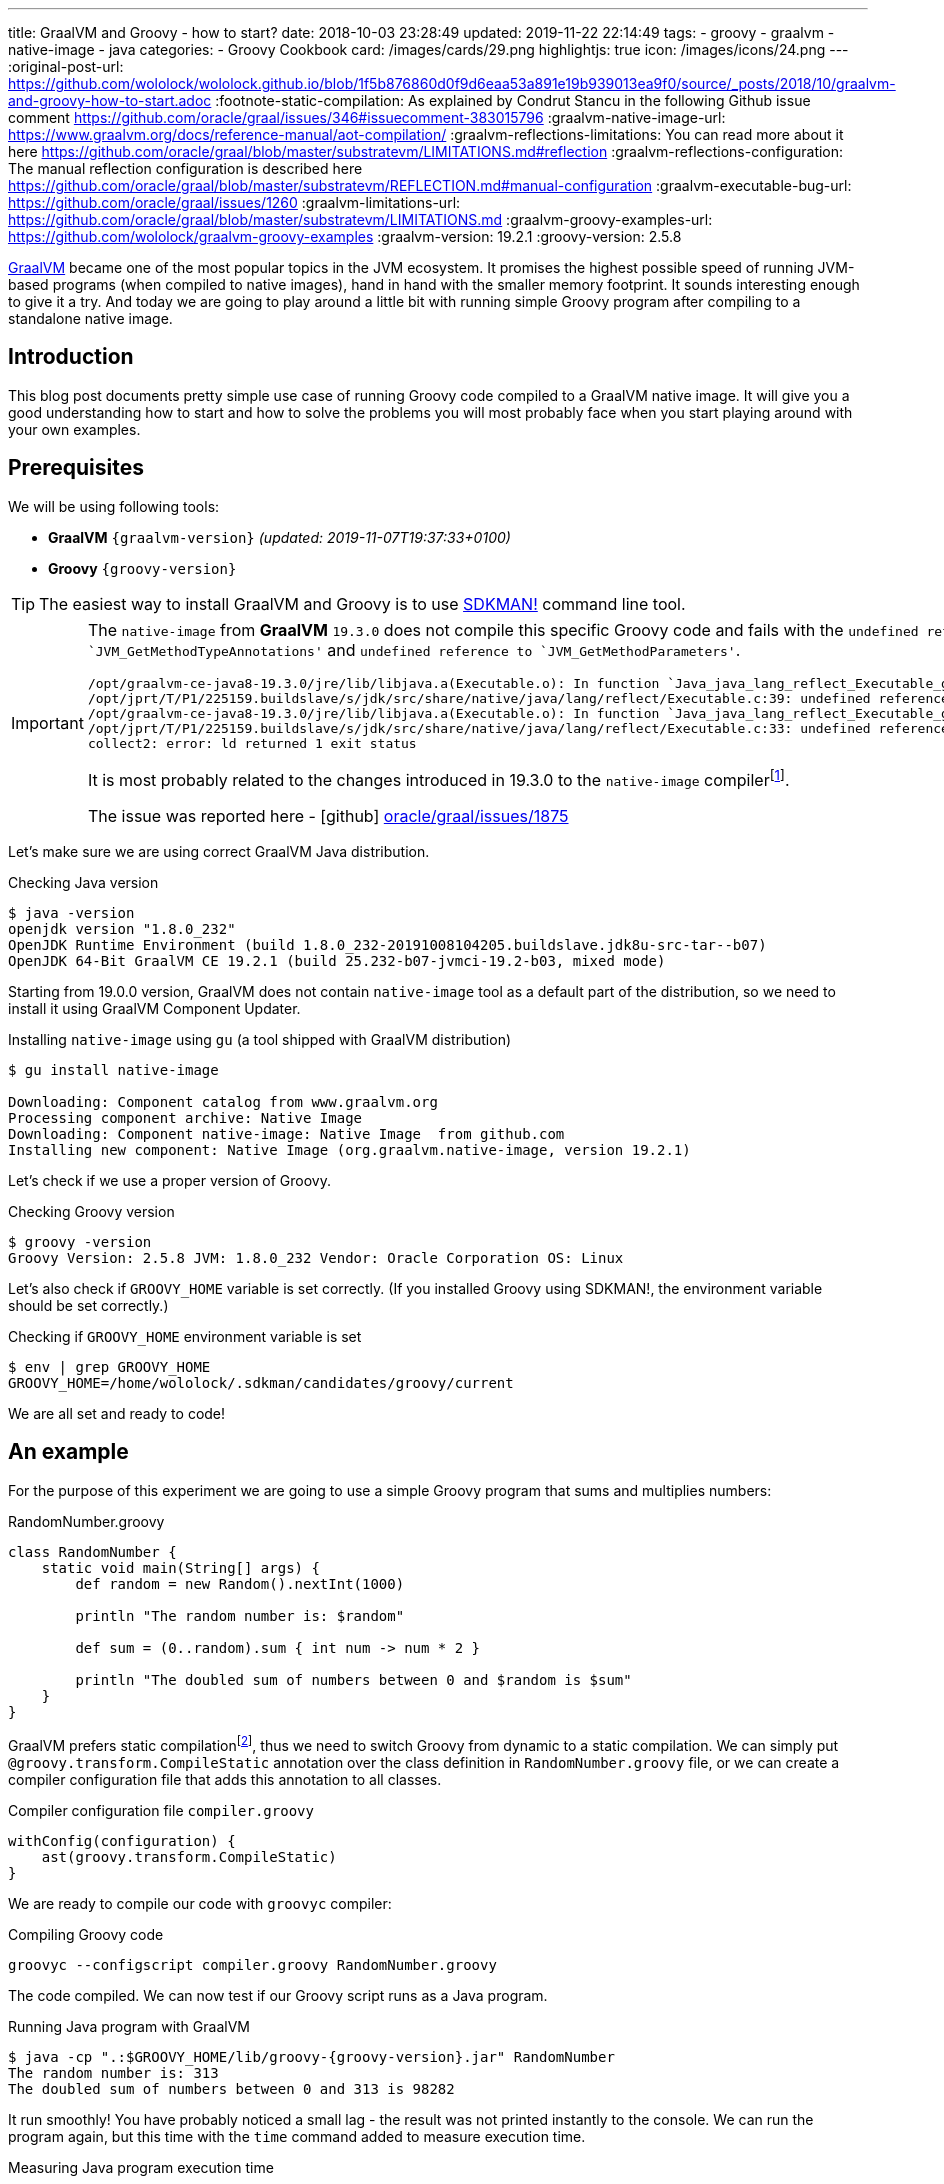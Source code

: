---
title: GraalVM and Groovy - how to start?
date: 2018-10-03 23:28:49
updated: 2019-11-22 22:14:49
tags:
    - groovy
    - graalvm
    - native-image
    - java
categories:
    - Groovy Cookbook
card: /images/cards/29.png
highlightjs: true
icon: /images/icons/24.png
---
:original-post-url: https://github.com/wololock/wololock.github.io/blob/1f5b876860d0f9d6eaa53a891e19b939013ea9f0/source/_posts/2018/10/graalvm-and-groovy-how-to-start.adoc
:footnote-static-compilation: As explained by Condrut Stancu in the following Github issue comment https://github.com/oracle/graal/issues/346#issuecomment-383015796
:graalvm-native-image-url: https://www.graalvm.org/docs/reference-manual/aot-compilation/
:graalvm-reflections-limitations: You can read more about it here https://github.com/oracle/graal/blob/master/substratevm/LIMITATIONS.md#reflection
:graalvm-reflections-configuration: The manual reflection configuration is described here https://github.com/oracle/graal/blob/master/substratevm/REFLECTION.md#manual-configuration
:graalvm-executable-bug-url: https://github.com/oracle/graal/issues/1260
:graalvm-limitations-url: https://github.com/oracle/graal/blob/master/substratevm/LIMITATIONS.md
:graalvm-groovy-examples-url: https://github.com/wololock/graalvm-groovy-examples
:graalvm-version: 19.2.1
:groovy-version: 2.5.8

https://www.graalvm.org/[GraalVM] became one of the most popular topics in the JVM ecosystem. It promises the
highest possible speed of running JVM-based programs (when compiled to native images), hand in hand
with the smaller memory footprint. It sounds interesting enough to give it a try. And today we are going
to play around a little bit with running simple Groovy program after compiling to a standalone native image.

++++
<!-- more -->
++++

== Introduction

This blog post documents pretty simple use case of running Groovy code compiled to a GraalVM native image.
It will give you a good understanding how to start and how to solve the problems you will most probably
face when you start playing around with your own examples.

== Prerequisites

We will be using following tools:

* **GraalVM** `{graalvm-version}` _(updated: 2019-11-07T19:37:33+0100)_
* **Groovy** `{groovy-version}`

TIP: The easiest way to install GraalVM and Groovy is to use https://sdkman.io/[SDKMAN!] command line tool.

[IMPORTANT]
====
The `native-image` from *GraalVM* `19.3.0` does not compile this specific Groovy code and fails with the `undefined reference to `JVM_GetMethodTypeAnnotations'`
and `undefined reference to `JVM_GetMethodParameters'`.
[source,text]
----
/opt/graalvm-ce-java8-19.3.0/jre/lib/libjava.a(Executable.o): In function `Java_java_lang_reflect_Executable_getTypeAnnotationBytes0':
/opt/jprt/T/P1/225159.buildslave/s/jdk/src/share/native/java/lang/reflect/Executable.c:39: undefined reference to `JVM_GetMethodTypeAnnotations'
/opt/graalvm-ce-java8-19.3.0/jre/lib/libjava.a(Executable.o): In function `Java_java_lang_reflect_Executable_getParameters0':
/opt/jprt/T/P1/225159.buildslave/s/jdk/src/share/native/java/lang/reflect/Executable.c:33: undefined reference to `JVM_GetMethodParameters'
collect2: error: ld returned 1 exit status
----

It is most probably related to the changes introduced in 19.3.0 to the `native-image` compilerfootnote:[https://www.graalvm.org/docs/release-notes/19_3/#native-image].

The issue was reported here - icon:github[] https://github.com/oracle/graal/issues/1875[oracle/graal/issues/1875]
====

Let's make sure we are using correct GraalVM Java distribution.

.Checking Java version
[source,bash]
----
$ java -version
openjdk version "1.8.0_232"
OpenJDK Runtime Environment (build 1.8.0_232-20191008104205.buildslave.jdk8u-src-tar--b07)
OpenJDK 64-Bit GraalVM CE 19.2.1 (build 25.232-b07-jvmci-19.2-b03, mixed mode)
----

Starting from 19.0.0 version, GraalVM does not contain `native-image` tool as a default part of the distribution,
so we need to install it using GraalVM Component Updater.

.Installing `native-image` using `gu` (a tool shipped with GraalVM distribution)
[source,bash]
----
$ gu install native-image

Downloading: Component catalog from www.graalvm.org
Processing component archive: Native Image
Downloading: Component native-image: Native Image  from github.com
Installing new component: Native Image (org.graalvm.native-image, version 19.2.1)
----

Let's check if we use a proper version of Groovy.

.Checking Groovy version
[source,bash]
----
$ groovy -version
Groovy Version: 2.5.8 JVM: 1.8.0_232 Vendor: Oracle Corporation OS: Linux
----

Let's also check if `GROOVY_HOME` variable is set correctly. (If you installed Groovy using SDKMAN!, the environment variable
should be set correctly.)

.Checking if `GROOVY_HOME` environment variable is set
[source,bash]
----
$ env | grep GROOVY_HOME
GROOVY_HOME=/home/wololock/.sdkman/candidates/groovy/current
----

We are all set and ready to code!

== An example

For the purpose of this experiment we are going to use a simple Groovy program that sums and multiplies numbers:

[source,groovy]
.RandomNumber.groovy
----
class RandomNumber {
    static void main(String[] args) {
        def random = new Random().nextInt(1000)

        println "The random number is: $random"

        def sum = (0..random).sum { int num -> num * 2 }

        println "The doubled sum of numbers between 0 and $random is $sum"
    }
}
----

GraalVM prefers static compilationfootnote:[{footnote-static-compilation}], thus
we need to switch Groovy from dynamic to a static compilation. We can simply put `@groovy.transform.CompileStatic` annotation
over the class definition in `RandomNumber.groovy` file, or we can create a compiler configuration file that adds this annotation
to all classes.

[source,groovy]
.Compiler configuration file `compiler.groovy`
----
withConfig(configuration) {
    ast(groovy.transform.CompileStatic)
}
----

We are ready to compile our code with `groovyc` compiler:

.Compiling Groovy code
[source,bash]
----
groovyc --configscript compiler.groovy RandomNumber.groovy
----

The code compiled. We can now test if our Groovy script runs as a Java program.

.Running Java program with GraalVM
[source,bash,subs="attributes"]
----
$ java -cp ".:$GROOVY_HOME/lib/groovy-{groovy-version}.jar" RandomNumber
The random number is: 313
The doubled sum of numbers between 0 and 313 is 98282
----

It run smoothly! You have probably noticed a small lag - the result was not printed instantly to the console. We can run
the program again, but this time with the `time` command added to measure execution time.

.Measuring Java program execution time
[source,bash,subs="attributes"]
----
$ time java -cp ".:$GROOVY_HOME/lib/groovy-{groovy-version}.jar" RandomNumber
The random number is: 859
The doubled sum of numbers between 0 and 859 is 738740

real	0m0,306s
user	0m0,692s
sys	0m0,073s
----

It took *306 ms* to complete. Is it slow or fast? It depends. If we compare it to the same program, but executed inside
Groovy interpreter command line tool, the Java program is approximately *2.5 times faster*.

[source,bash]
----
$ time groovy RandomNumber.groovy
The random number is: 711
The doubled sum of numbers between 0 and 711 is 506232

real	0m0,885s
user	0m2,060s
sys	0m0,183s
----

Let's see if GraalVM's native image can do better than that.

== Creating native image

One of the most interesting features of GraalVM is its {graalvm-native-image-url}[ability to create standalone native binary file] from given Java
bytecode (either Java `.class` or `.jar` files).

Running our example inside the JVM was nice, but GraalVM offers much more. We can create standalone native image
that will consume much less memory and will execute in a blink of an eye. Let's give it a try:

.Building native image with GraalVM
[source,bash,subs="verbatim,attributes"]
----
$ native-image --allow-incomplete-classpath \ <1>
    --report-unsupported-elements-at-runtime \ <2>
    --initialize-at-build-time \ <3>
    --initialize-at-run-time=org.codehaus.groovy.control.XStreamUtils,groovy.grape.GrapeIvy \ <4>
    --no-fallback \ <5>
    --no-server \ <6>
    -cp ".:$GROOVY_HOME/lib/groovy-{groovy-version}.jar" \ <7>
    RandomNumber <8>
----

As you can see there are many parameters passed to the `native-image` command. We use pass:[<em class="conum" data-value="1"></em>]
to allow image building with an incomplete classpath. If we didn't allow that, native image compilation would fail with
the error like the one below.

.Compilation error thrown when `--allow-incomplete-classpath` parameter is missing
[source,text]
----
Error: com.oracle.graal.pointsto.constraints.UnresolvedElementException: Discovered unresolved method during parsing: org.codehaus.groovy.control.XStreamUtils.serialize(java.lang.String, java.lang.Object). To diagnose the issue you can use the --allow-incomplete-classpath option. The missing method is then reported at run time when it is accessed the first time.
----

The second parameter pass:[<em class="conum" data-value="2"></em>] makes usages of unsupported methods and fields to be
reported at a runtime (when they are accessed the first time) instead of the build time. It is also critical to our case.
Without this parameter set, compilation fails with the following error.

.Compilation error thrown when `--report-unsupported-elements-at-runtime` parameter is missing
[source,text]
----
Error: Unsupported features in 5 methods
Detailed message:
Error: com.oracle.svm.hosted.substitute.DeletedElementException: Unsupported method java.lang.ClassLoader.defineClass(String, byte[], int, int) is reachable: The declaring class of this element has been substituted, but this element is not present in the substitution class
...
Error: com.oracle.svm.hosted.substitute.DeletedElementException: Unsupported method java.lang.ClassLoader.defineClass(String, byte[], int, int, ProtectionDomain) is reachable: The declaring class of this element has been substituted, but this element is not present in the substitution class
...
Error: com.oracle.svm.hosted.substitute.DeletedElementException: Unsupported method java.lang.ClassLoader.findLoadedClass(String) is reachable: The declaring class of this element has been substituted, but this element is not present in the substitution class
...
Error: com.oracle.svm.hosted.substitute.DeletedElementException: Unsupported method java.lang.ClassLoader.findLoadedClass(String) is reachable: The declaring class of this element has been substituted, but this element is not present in the substitution class
...
Error: com.oracle.svm.hosted.substitute.DeletedElementException: Unsupported method java.lang.ClassLoader.loadClass(String, boolean) is reachable: The declaring class of this element has been substituted, but this element is not present in the substitution class
To diagnose the issue, you can add the option --report-unsupported-elements-at-runtime. The unsupported element is then reported at run time when it is accessed the first time.
----

Options pass:[<em class="conum" data-value="3"></em>] and pass:[<em class="conum" data-value="4"></em>] specify that
all packages and classes are initialized during the native image generation, except for the two: `org.codehaus.groovy.control.XStreamUtils`
and `groovy.grape.GrapeIvy`.

With `--no-fallback` option pass:[<em class="conum" data-value="5"></em>] we want to force the native image compiler that
we expect the native image is either generated correctly, or the compilation fails. Without this option set, the compiler
falls back to the regular JDK execution in case of an error faced during the compilation. When it happens, we see the following
message in the console log.

.Fallback strategy in case of an error during image compilation
[source,text]
----
Warning: Image 'randomnumber' is a fallback image that requires a JDK for execution (use --no-fallback to suppress fallback image generation).
----

The `--no-server` option pass:[<em class="conum" data-value="6"></em>] informs the compiler that we don't want to use
image-build server. We also set pass:[<em class="conum" data-value="7"></em>] the same classpath we set when running
Groovy as a Java program. And the last line pass:[<em class="conum" data-value="8"></em>] contains the name of the
`RandomNumber.class` file.

The compilation takes approximately 60 seconds and this is the output we should expect.

.The expected native image compilation console output
[source,bash,subs="verbatim,attributes"]
----
$ native-image --allow-incomplete-classpath \
    --report-unsupported-elements-at-runtime \
    --initialize-at-build-time \
    --initialize-at-run-time=org.codehaus.groovy.control.XStreamUtils,groovy.grape.GrapeIvy \
    --no-fallback \
    --no-server \
    -cp ".:$GROOVY_HOME/lib/groovy-{groovy-version}.jar" \
    RandomNumber
[randomnumber:30836]    classlist:   2,543.84 ms
[randomnumber:30836]        (cap):     842.60 ms
[randomnumber:30836]        setup:   2,037.49 ms
[randomnumber:30836]   (typeflow):  10,398.18 ms
[randomnumber:30836]    (objects):  12,716.21 ms
[randomnumber:30836]   (features):     502.37 ms
[randomnumber:30836]     analysis:  24,049.68 ms
[randomnumber:30836]     (clinit):     309.26 ms
[randomnumber:30836]     universe:     952.52 ms
[randomnumber:30836]      (parse):   2,359.79 ms
[randomnumber:30836]     (inline):   3,216.99 ms
[randomnumber:30836]    (compile):  17,702.26 ms
[randomnumber:30836]      compile:  24,547.04 ms
[randomnumber:30836]        image:   2,308.60 ms
[randomnumber:30836]        write:     352.50 ms
[randomnumber:30836]      [total]:  56,941.42 ms
----

== Running standalone native image

The compilation succeeds and we can see `randomnumber` executable file in the current folder.

.The current folder with `randomnumber` executable file
[source,bash]
----
$ ls -lah randomnumber
-rwxrwxr-x 1 wololock wololock 21M 05-11 13:13 randomnumber
----

Let's run it and see the result.

.Running executable file for the first time
[source,bash]
----
$ ./randomnumber
The random number is: 397
Exception in thread "main" groovy.lang.MissingMethodException: No signature of method: RandomNumber$_main_closure1.doCall() is applicable for argument types: (Integer) values: [0]
Possible solutions: findAll(), findAll(), isCase(java.lang.Object), isCase(java.lang.Object)
	at org.codehaus.groovy.runtime.metaclass.ClosureMetaClass.invokeMethod(ClosureMetaClass.java:255)
	at groovy.lang.MetaClassImpl.invokeMethod(MetaClassImpl.java:1041)
	at groovy.lang.Closure.call(Closure.java:405)
	at org.codehaus.groovy.runtime.DefaultGroovyMethods.sum(DefaultGroovyMethods.java:6648)
	at org.codehaus.groovy.runtime.DefaultGroovyMethods.sum(DefaultGroovyMethods.java:6548)
	at RandomNumber.main(RandomNumber.groovy:7)
----

Something is broken. The first line `The random number is: 397` gets printed correctly, but it fails when trying to
invoke `RandomNumber$_main_closure1.doCall(int)`. How is that?

This method represents the closure we pass to the `(0..random).sum()` method. The problem is that the process of the `doCall(int)`
method lookup uses reflection. And even though the native image supports runtime reflectionfootnote:[{graalvm-reflections-limitations}], in some cases it is not able
do determine it correctly, thus it requires additional configuration provided by the user.

== Reflection configuration

The manual reflection configuration for GraalVM native image is fairly simplefootnote:[{graalvm-reflections-configuration}].
All we have to do is to create a JSON configuration file and add `-H:ReflectionConfigurationFiles=...` to the command line.
We can either configure class that will be used reflectively using helper options like `allDeclaredMethods`, or we
can manually provide a list of methods (and their parameters) we expect to get invoked using reflection. To keep this example
simple, we will use the first approach.

.Our exemplary `reflections.json` file
[source,json]
----
[
  {
    "name": "RandomNumber$_main_closure1",
    "allDeclaredConstructors": true,
    "allPublicConstructors": true,
    "allDeclaredMethods": true,
    "allPublicMethods": true
  }
]
----

Let's recompile the native image using reflection configuration.

.Recompiling native image using reflection configuration
[source,bash,subs="quotes,attributes"]
----
$ native-image --allow-incomplete-classpath \
    --report-unsupported-elements-at-runtime \
    --initialize-at-build-time \
    --initialize-at-run-time=org.codehaus.groovy.control.XStreamUtils,groovy.grape.GrapeIvy \
    --no-fallback \
    --no-server \
    -cp ".:$GROOVY_HOME/lib/groovy-2.5.7.jar" \
    **-H:ReflectionConfigurationFiles=reflections.json** \
    RandomNumber
[randomnumber:14904]    classlist:   2,465.48 ms
[randomnumber:14904]        (cap):     847.33 ms
[randomnumber:14904]        setup:   1,956.50 ms
[randomnumber:14904]   (typeflow):  10,908.61 ms
[randomnumber:14904]    (objects):  14,070.69 ms
[randomnumber:14904]   (features):     389.80 ms
[randomnumber:14904]     analysis:  26,006.96 ms
[randomnumber:14904]     (clinit):     368.34 ms
[randomnumber:14904]     universe:   1,018.86 ms
[randomnumber:14904]      (parse):   2,536.26 ms
[randomnumber:14904]     (inline):   3,122.56 ms
[randomnumber:14904]    (compile):  18,851.47 ms
[randomnumber:14904]      compile:  25,996.75 ms
[randomnumber:14904]        image:   2,547.31 ms
[randomnumber:14904]        write:     375.97 ms
[randomnumber:14904]      [total]:  60,535.87 ms
----

We can run the program again to see if it works.

[source,bash]
----
$ ./randomnumber
The random number is: 869
java.lang.ClassNotFoundException: org.codehaus.groovy.runtime.dgm$521
	at com.oracle.svm.core.hub.ClassForNameSupport.forName(ClassForNameSupport.java:51)
	at java.lang.ClassLoader.loadClass(Target_java_lang_ClassLoader.java:131)
	at org.codehaus.groovy.reflection.GeneratedMetaMethod$Proxy.createProxy(GeneratedMetaMethod.java:101)
	at org.codehaus.groovy.reflection.GeneratedMetaMethod$Proxy.proxy(GeneratedMetaMethod.java:93)
	at org.codehaus.groovy.reflection.GeneratedMetaMethod$Proxy.isValidMethod(GeneratedMetaMethod.java:78)
	at groovy.lang.MetaClassImpl.chooseMethodInternal(MetaClassImpl.java:3226)
	at groovy.lang.MetaClassImpl.chooseMethod(MetaClassImpl.java:3188)
	at groovy.lang.MetaClassImpl.getNormalMethodWithCaching(MetaClassImpl.java:1399)
	at groovy.lang.MetaClassImpl.getMethodWithCaching(MetaClassImpl.java:1314)
	at groovy.lang.MetaClassImpl.getMetaMethod(MetaClassImpl.java:1229)
	at groovy.lang.MetaClassImpl.invokeMethod(MetaClassImpl.java:1082)
	at groovy.lang.MetaClassImpl.invokeMethod(MetaClassImpl.java:1041)
	at org.codehaus.groovy.runtime.DefaultGroovyMethods.sum(DefaultGroovyMethods.java:6655)
	at org.codehaus.groovy.runtime.DefaultGroovyMethods.sum(DefaultGroovyMethods.java:6548)
	at RandomNumber.main(RandomNumber.groovy:7)
Exception in thread "main" groovy.lang.GroovyRuntimeException: Failed to create DGM method proxy : java.lang.ClassNotFoundException: org.codehaus.groovy.runtime.dgm$521
	at org.codehaus.groovy.reflection.GeneratedMetaMethod$Proxy.createProxy(GeneratedMetaMethod.java:106)
	at org.codehaus.groovy.reflection.GeneratedMetaMethod$Proxy.proxy(GeneratedMetaMethod.java:93)
	at org.codehaus.groovy.reflection.GeneratedMetaMethod$Proxy.isValidMethod(GeneratedMetaMethod.java:78)
	at groovy.lang.MetaClassImpl.chooseMethodInternal(MetaClassImpl.java:3226)
	at groovy.lang.MetaClassImpl.chooseMethod(MetaClassImpl.java:3188)
	at groovy.lang.MetaClassImpl.getNormalMethodWithCaching(MetaClassImpl.java:1399)
	at groovy.lang.MetaClassImpl.getMethodWithCaching(MetaClassImpl.java:1314)
	at groovy.lang.MetaClassImpl.getMetaMethod(MetaClassImpl.java:1229)
	at groovy.lang.MetaClassImpl.invokeMethod(MetaClassImpl.java:1082)
	at groovy.lang.MetaClassImpl.invokeMethod(MetaClassImpl.java:1041)
	at org.codehaus.groovy.runtime.DefaultGroovyMethods.sum(DefaultGroovyMethods.java:6655)
	at org.codehaus.groovy.runtime.DefaultGroovyMethods.sum(DefaultGroovyMethods.java:6548)
	at RandomNumber.main(RandomNumber.groovy:7)
Caused by: java.lang.ClassNotFoundException: org.codehaus.groovy.runtime.dgm$521
	at com.oracle.svm.core.hub.ClassForNameSupport.forName(ClassForNameSupport.java:51)
	at java.lang.ClassLoader.loadClass(Target_java_lang_ClassLoader.java:131)
	at org.codehaus.groovy.reflection.GeneratedMetaMethod$Proxy.createProxy(GeneratedMetaMethod.java:101)
	... 12 more
----

Failed again. This time it couldn't find a class `org.codehaus.groovy.runtime.dgm$521`. This is one of the classes that
represent Groovy dynamic methods - methods that extend e.g. JDK classes with the new methods. This class is also
accessed through reflection, let's add to our `reflection.json` configuration file.

.Updated `reflections.json` file
[source,json,subs="quotes"]
----
[
  {
    "name": "RandomNumber$_main_closure1",
    "allDeclaredConstructors": true,
    "allPublicConstructors": true,
    "allDeclaredMethods": true,
    "allPublicMethods": true
  },
  **{
    "name": "org.codehaus.groovy.runtime.dgm$521",
    "allDeclaredConstructors": true,
    "allPublicConstructors": true,
    "allDeclaredMethods": true,
    "allPublicMethods": true
  }**
]
----

Let's recompile the native image using the same command as before. When the compilation is done, let's see if it works.

[source,bash]
----
$ ./randomnumber
The random number is: 853
java.lang.ClassNotFoundException: org.codehaus.groovy.runtime.dgm$1180
	at com.oracle.svm.core.hub.ClassForNameSupport.forName(ClassForNameSupport.java:51)
	at java.lang.ClassLoader.loadClass(Target_java_lang_ClassLoader.java:131)
	at org.codehaus.groovy.reflection.GeneratedMetaMethod$Proxy.createProxy(GeneratedMetaMethod.java:101)
	at org.codehaus.groovy.reflection.GeneratedMetaMethod$Proxy.proxy(GeneratedMetaMethod.java:93)
	at org.codehaus.groovy.reflection.GeneratedMetaMethod$Proxy.isValidMethod(GeneratedMetaMethod.java:78)
	at groovy.lang.MetaClassImpl.chooseMethodInternal(MetaClassImpl.java:3226)
	at groovy.lang.MetaClassImpl.chooseMethod(MetaClassImpl.java:3188)
	at groovy.lang.MetaClassImpl.getNormalMethodWithCaching(MetaClassImpl.java:1399)
	at groovy.lang.MetaClassImpl.getMethodWithCaching(MetaClassImpl.java:1314)
	at groovy.lang.MetaClassImpl.getMetaMethod(MetaClassImpl.java:1229)
	at groovy.lang.MetaClassImpl.invokeMethod(MetaClassImpl.java:1082)
	at groovy.lang.MetaClassImpl.invokeMethod(MetaClassImpl.java:1041)
	at org.codehaus.groovy.runtime.DefaultGroovyMethods.sum(DefaultGroovyMethods.java:6655)
	at org.codehaus.groovy.runtime.DefaultGroovyMethods.sum(DefaultGroovyMethods.java:6548)
	at RandomNumber.main(RandomNumber.groovy:7)
Exception in thread "main" groovy.lang.GroovyRuntimeException: Failed to create DGM method proxy : java.lang.ClassNotFoundException: org.codehaus.groovy.runtime.dgm$1180
	at org.codehaus.groovy.reflection.GeneratedMetaMethod$Proxy.createProxy(GeneratedMetaMethod.java:106)
	at org.codehaus.groovy.reflection.GeneratedMetaMethod$Proxy.proxy(GeneratedMetaMethod.java:93)
	at org.codehaus.groovy.reflection.GeneratedMetaMethod$Proxy.isValidMethod(GeneratedMetaMethod.java:78)
	at groovy.lang.MetaClassImpl.chooseMethodInternal(MetaClassImpl.java:3226)
	at groovy.lang.MetaClassImpl.chooseMethod(MetaClassImpl.java:3188)
	at groovy.lang.MetaClassImpl.getNormalMethodWithCaching(MetaClassImpl.java:1399)
	at groovy.lang.MetaClassImpl.getMethodWithCaching(MetaClassImpl.java:1314)
	at groovy.lang.MetaClassImpl.getMetaMethod(MetaClassImpl.java:1229)
	at groovy.lang.MetaClassImpl.invokeMethod(MetaClassImpl.java:1082)
	at groovy.lang.MetaClassImpl.invokeMethod(MetaClassImpl.java:1041)
	at org.codehaus.groovy.runtime.DefaultGroovyMethods.sum(DefaultGroovyMethods.java:6655)
	at org.codehaus.groovy.runtime.DefaultGroovyMethods.sum(DefaultGroovyMethods.java:6548)
	at RandomNumber.main(RandomNumber.groovy:7)
Caused by: java.lang.ClassNotFoundException: org.codehaus.groovy.runtime.dgm$1180
	at com.oracle.svm.core.hub.ClassForNameSupport.forName(ClassForNameSupport.java:51)
	at java.lang.ClassLoader.loadClass(Target_java_lang_ClassLoader.java:131)
	at org.codehaus.groovy.reflection.GeneratedMetaMethod$Proxy.createProxy(GeneratedMetaMethod.java:101)
	... 12 more
----

Failed again. This time the class `org.codehaus.groovy.runtime.dgm$1180` cannot be found. Let's add it to the `reflections.json`
configuration file.

.Another update to `reflections.json` file
[source,json,subs="quotes"]
----
[
  {
    "name": "RandomNumber$_main_closure1",
    "allDeclaredConstructors": true,
    "allPublicConstructors": true,
    "allDeclaredMethods": true,
    "allPublicMethods": true
  },
  {
    "name": "org.codehaus.groovy.runtime.dgm$521",
    "allDeclaredConstructors": true,
    "allPublicConstructors": true,
    "allDeclaredMethods": true,
    "allPublicMethods": true
  },
  **{
    "name": "org.codehaus.groovy.runtime.dgm$1180",
    "allDeclaredConstructors": true,
    "allPublicConstructors": true,
    "allDeclaredMethods": true,
    "allPublicMethods": true
  }**
]
----

After updating the configuration file, let's recompile the image using the same command as before. When it's done, it's time
to run the program.

.Working native image
[source,bash]
----
$ ./randomnumber
The random number is: 859
The doubled sum of numbers between 0 and 859 is 738740
----

*It worked!* You also noticed that the reaction time is much better compared to the previous attempts (running Groovy code
as a Java program). Let's measure native image execution time.

.The native image execution time
[source,bash]
----
time ./randomnumber
The random number is: 580
The doubled sum of numbers between 0 and 580 is 336980

real	0m0,008s
user	0m0,005s
sys	0m0,003s
----

This is really nice - *8 ms*. And here is how does it look like compared to the previous results.

[.text-center]
--
[.img-fluid.shadow.d-inline-block]
[link=/images/graalvm-groovy-execution-time.png]
image::/images/graalvm-groovy-execution-time.png[]
--

As you can see, GraalVM's native image outperforms the two previous attempts.

== Automated reflection configuration

I guess we both agree, that this manual reflection configuration was pretty annoying. We added a class to a configuration,
then we recompiled the native image just to get another exception with a different missing class. In case of a such simple program
we had to add three classes to the reflection configuration. We can imagine how ineffective would it be in case of a much more
complex example.

Luckily, there is a solution to this problem. GraalVM's JDK is distributed with `native-image-agent` - a Java agent that can
be used to run our program with GraalVM's JDK that introspects the code usage. It can detect all reflection for us (and not only that).

Let's give it a try. Firstly, we need to run our compiled Groovy code as a Java program with the `native-image-agent` enabled.

.Running as a Java program with the agent enabled
[source,bash,subs="verbatim,attributes"]
----
$ java -agentlib:native-image-agent=config-output-dir=conf/ \//<1>
    -cp ".:$GROOVY_HOME/lib/groovy-{groovy-version}.jar" RandomNumber
----

The program executes like it did before, but know it created 4 configuration files in the folder we specified with pass:[<em class="conum" data-value="1"></em>]
parameter (in this case I used `conf/` folder). Here are the files that got created.

.Automatically generated configuration files for the native image builder
[source,bash,subs="quotes"]
----
$ tree conf
**conf**
├── jni-config.json
├── proxy-config.json
├── reflect-config.json
└── resource-config.json

0 directories, 4 files
----

If you open `conf/reflect-config.json` file you will see that it contains tons of classes configured for the reflective access.
(In my case this file is 579 lines long.)

The last thing we have to do is to remove `-H:ReflectionConfigurationFiles` parameters and use the `-H:ConfigurationFileDirectories`
parameter instead. It loads not only reflection configuration files, but also remaining three configurations for proxies, JNI, and resources.

.Using automatically generated reflection configuration file
[source,bash,subs="quotes"]
----
$ native-image --allow-incomplete-classpath \
    --report-unsupported-elements-at-runtime \
    --initialize-at-build-time \
    --initialize-at-run-time=org.codehaus.groovy.control.XStreamUtils,groovy.grape.GrapeIvy \
    --no-fallback \
    --no-server \
    -cp ".:$GROOVY_HOME/lib/groovy-2.5.7.jar" \
    **-H:ConfigurationFileDirectories=conf/** \
    RandomNumber
----

It compiles in 70 seconds.

[source,bash]
----
[randomnumber:6854]    classlist:   2,495.24 ms
[randomnumber:6854]        (cap):     924.98 ms
[randomnumber:6854]        setup:   2,170.19 ms
[randomnumber:6854]   (typeflow):  12,968.96 ms
[randomnumber:6854]    (objects):  17,112.64 ms
[randomnumber:6854]   (features):     568.95 ms
[randomnumber:6854]     analysis:  31,241.39 ms
[randomnumber:6854]     (clinit):     447.44 ms
[randomnumber:6854]     universe:   1,339.22 ms
[randomnumber:6854]      (parse):   2,724.16 ms
[randomnumber:6854]     (inline):   4,752.75 ms
[randomnumber:6854]    (compile):  20,960.41 ms
[randomnumber:6854]      compile:  29,926.05 ms
[randomnumber:6854]        image:   2,818.74 ms
[randomnumber:6854]        write:     373.36 ms
[randomnumber:6854]      [total]:  70,552.29 ms
----

And see if it works with those automatically generated configuration files.

[source,bash]
----
$ ./randomnumber
The random number is: 347
The doubled sum of numbers between 0 and 347 is 120756
----

Cowabunga! No problems this time! icon:smile-o[]

== Limitations

Even though we compiled the native image successfully, we need to be aware of a few significant limitations. Groovy is not
a first class citizen for GraalVM's ahead-of-time compilation by design, and that is why you can't expect that your
Groovy program will compile to the native image successfully. Below is the list of the major limitations that cannot be avoided.

* GraalVM's SubstrateVM does not support *dynamic class loading*, *dynamic class generation*, and *bytecode InvokeDynamic*. This
limitation makes dynamic Groovy scripts and classes almost 99% incompatible with building native images. That is why we
had to turn on static compilation in the example described above.

NOTE: Here you can read more about {graalvm-limitations-url}[SubstrateVM limitations].

* Metaprogramming features don't work in the native image.

* Coercing closures to other specific types (e.g. functional interfaces used with Java 8 Stream API) does not work.

== Conclusion

I hope you have learned something interesting from this blog post. If you are interested in learning more about
Groovy and GraalVM, checkout my other blog posts you can find in the section below.

You can also check my icon:github[] {graalvm-groovy-examples-url}[wololock/graalvm-groovy-examples] GitHub repository, where I collect
some of the demos and examples I create during my experiments. Feel free to test it, experiment on your side and contribute
to the project. GraalVM is fascinating and quite challenging piece of technology. The more we experiment with it and learn
how to use it most effectively, the more we can help other people adopting it.

pass:[{% youtube_card BjO_vBzaB4c %}]

== Useful resources

Here you can find a list of blog posts I found useful when I was working on this article.

* https://github.com/wololock/groovy-and-graalvm[_Source code from my "GraalVM adn Groovy" presentation from GR8Conf EU 2019_]
* https://github.com/graemerocher/micronaut-graal-experiments[_Micronaut Graal Experiments_] by https://twitter.com/graemerocher[Graeme Rocher]
* https://medium.com/graalvm/instant-netty-startup-using-graalvm-native-image-generation-ed6f14ff7692[_Instant Netty Startup using GraalVM Native Image Generation_] by https://twitter.com/cstancu[Codruț Stancu]
* https://blog.frankel.ch/first-impressions-graalvm/[_My first impressions about Graal VM_] by https://twitter.com/nicolas_frankel[Nicolas Frankel]
* https://melix.github.io/blog/2019/03/simple-http-server-graal.html[_A simple native HTTP server with GraalVM_] by https://twitter.com/CedricChampeau[Cédric Champeau]

== Updates

This blog gets updated whenever new version of GraalVM or Groovy gets released. Below you can find a list of all updates.

* [.mark]*2019-11-22*: Added information about problems with *GraalVM* `19.3.0` native image compiler.
* [.mark]*2019-11-07*: Updated blog post to *GraalVM* `19.2.1` and *Groovy* `2.5.8`.
* [.mark]*2019-05-11*: Updated blog post to *GraalVM* `19.0.0`.

